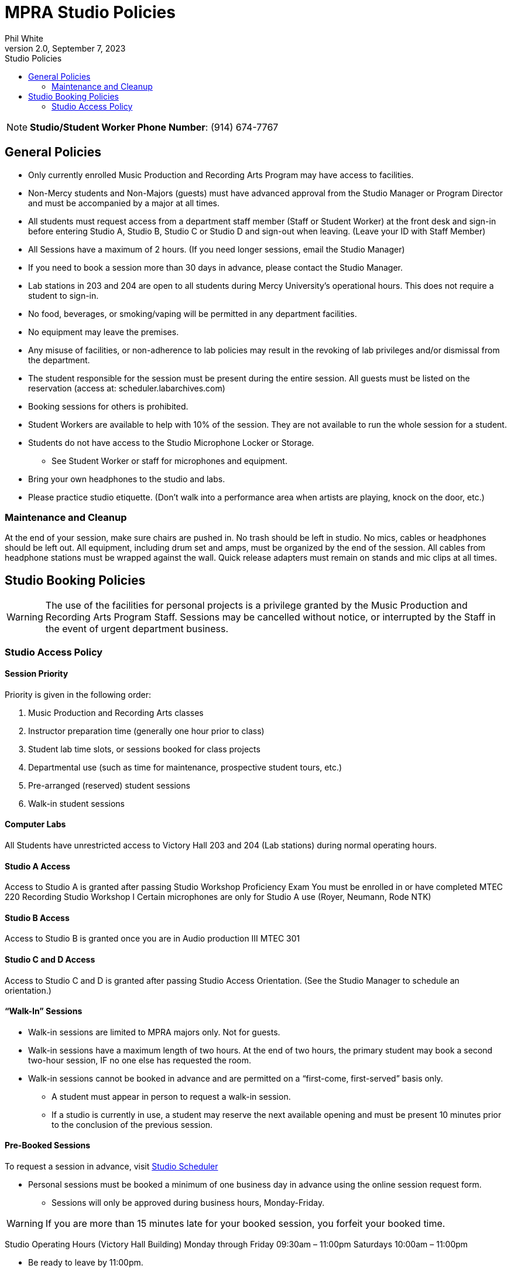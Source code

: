 :doctitle: MPRA Studio Policies

:author: Phil White
:author_email: pwhite&#064;mercy.edu
:revdate: September 7, 2023
:revnumber: 2.0

:toc: left
:toc-levels: 2
:toc-title: Studio Policies

:icons: font
:sectnumlevels: 2

ifdef::env-github[]
:tip-caption: :bulb:
:note-caption: :information_source:
:important-caption: :heavy_exclamation_mark:
:caution-caption: :fire:
:warning-caption: :warning:
endif::[]

// Disable last updated text.
// :last-update-label!:


NOTE: **Studio/Student Worker Phone Number**:  (914) 674-7767

## General Policies

* Only currently enrolled Music Production and Recording Arts Program may have access to facilities.

* Non-Mercy students and Non-Majors (guests) must have advanced approval from the Studio Manager or Program Director and must be accompanied by a major at all times.

* All students must request access from a department staff member (Staff or Student Worker) at the front desk and sign-in before entering Studio A, Studio B, Studio C or Studio D and sign-out when leaving.  (Leave your ID with Staff Member)

* All Sessions have a maximum of 2 hours.  (If you need longer sessions, email the Studio Manager)

* If you need to book a session more than 30 days in advance, please contact the Studio Manager.

* Lab stations in 203 and 204 are open to all students during Mercy University’s operational hours. This does not require a student to sign-in.

* No food, beverages, or smoking/vaping will be permitted in any department facilities.

* No equipment may leave the premises.

* Any misuse of facilities, or non-adherence to lab policies may result in the revoking of lab privileges and/or dismissal from the department.

* The student responsible for the session must be present during the entire session. All guests must be listed on the reservation (access at:  scheduler.labarchives.com)

* Booking sessions for others is prohibited.

* Student Workers are available to help with 10% of the session.  They are not available to run the whole session for a student.

* Students do not have access to the Studio Microphone Locker or Storage.

** See Student Worker or staff for microphones and equipment.

* Bring your own headphones to the studio and labs.

* Please practice studio etiquette. (Don’t walk into a performance area when artists are playing, knock on the door, etc.)


### Maintenance and Cleanup

At the end of your session, make sure chairs are pushed in.
No trash should be left in studio.
No mics, cables or headphones should be left out.
All equipment, including drum set and amps, must be organized by the end of the session.
All cables from headphone stations must be wrapped against the wall.
Quick release adapters must remain on stands and mic clips at all times.


## Studio Booking Policies

WARNING: The use of the facilities for personal projects is a privilege granted by the Music Production and Recording Arts Program Staff. Sessions may be cancelled without notice, or interrupted by the Staff in the event of urgent department business.

### Studio Access Policy

#### Session Priority

Priority is given in the following order:

. Music Production and Recording Arts classes
. Instructor preparation time (generally one hour prior to class)
. Student lab time slots, or sessions booked for class projects
. Departmental use (such as time for maintenance, prospective student tours, etc.)
. Pre-arranged (reserved) student sessions
. Walk-in student sessions

#### Computer Labs

All Students have unrestricted access to Victory Hall 203 and 204 (Lab stations) during normal operating hours.

#### Studio A Access
Access to Studio A is granted after passing Studio Workshop Proficiency Exam
You must be enrolled in or have completed MTEC 220 Recording Studio Workshop I
Certain microphones are only for Studio A use (Royer, Neumann, Rode NTK)

#### Studio B Access

Access to Studio B is granted once you are in Audio production III MTEC 301

#### Studio C and D Access
Access to Studio C and D is granted after passing Studio Access Orientation. (See the Studio Manager to schedule an orientation.)

#### “Walk-In” Sessions
* Walk-in sessions are limited to MPRA majors only. Not for guests.
* Walk-in sessions have a maximum length of two hours. At the end of two hours, the primary student may book a second two-hour session, IF no one else has requested the room.
* Walk-in sessions cannot be booked in advance and are permitted on a “first-come, first-served” basis only.
** A student must appear in person to request a walk-in session.
** If a studio is currently in use, a student may reserve the next available opening and must be present 10 minutes prior to the conclusion of the previous session.

#### Pre-Booked Sessions

To request a session in advance, visit https://scheduler.labarchives.com[Studio  Scheduler]

* Personal sessions must be booked a minimum of one business day in advance using the online session request form.
  ** Sessions will only be approved during business hours, Monday-Friday.

WARNING: If you are more than 15 minutes late for your booked session, you forfeit your booked time.

Studio Operating Hours (Victory Hall Building)
Monday through Friday 09:30am – 11:00pm
Saturdays 10:00am – 11:00pm

* Be ready to leave by 11:00pm.
** Give yourself enough time to clean up your session.

WARNING: Student privileges may be suspended for reasons including the misuse of the facilities or equipment, excessive missed bookings, or failure to adhere to department policies.

* Please do not book a session and not show up.
* If you are going to be late or miss your session please call the student worker studio phone [green]*(914) 674-7767*.
* You can cancel your session 24 hours prior to the session online without penalty.
* More than two missed Pre-Booked Personal Sessions will forfeit your ability to book personal sessions for one month.


#### Program Graduates

Graduates of the Music Production and Recording Arts Program have access to Victory Hall rooms 203 and 204 only, as long as it doesn’t interfere with classes or projects.